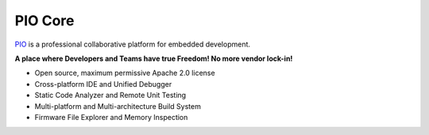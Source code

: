 PIO Core
===============

`PIO <https://github.com/OS-Q/pio>`_ is a professional collaborative platform for embedded development.

**A place where Developers and Teams have true Freedom! No more vendor lock-in!**

* Open source, maximum permissive Apache 2.0 license
* Cross-platform IDE and Unified Debugger
* Static Code Analyzer and Remote Unit Testing
* Multi-platform and Multi-architecture Build System
* Firmware File Explorer and Memory Inspection


